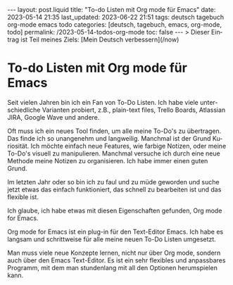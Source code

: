 #+LANGUAGE: de
#+OPTIONS: toc:nil  broken-links:mark

#+begin_export html
---
layout: post.liquid
title:  "To-do Listen mit Org mode für Emacs"
date: 2023-05-14 21:35
last_updated: 2023-06-22 21:51
tags: deutsch tagebuch org-mode emacs todo
categories: [deutsch, tagebuch, emacs, org-mode, todo]
permalink: /2023-05-14-todos-org-mode
toc: false
---
> Dieser Eintrag ist Teil meines Ziels: [Mein Deutsch verbessern](/now) 
#+end_export


* To-do Listen mit Org mode für Emacs

  Seit vielen Jahren bin ich ein Fan von To-Do Listen. Ich habe viele
  unterschiedliche Varianten probiert, z.B., plain-text files, Trello
  Boards, Atlassian JIRA, Google Wave und andere.

  Oft muss ich ein neues Tool finden, um alle meine To-Do's zu
  übertragen. Das finde ich so unangenehm und langweilig. Manchmal ist
  der Grund Kuriosität. Ich möchte einfach neue Features, wie farbige
  Notizen, oder meine To-Do's visuell zu manipulieren. Manchmal
  versuche ich durch eine neue Methode meine Notizen zu
  organisieren. Ich habe immer einen guten Grund.

  Im letzten Jahr oder so bin ich zu faul und zu müde geworden und
  suche jetzt etwas das einfach funktioniert, das schnell zu
  bearbeiten ist und das flexible ist.

  Ich glaube, ich habe etwas mit diesen Eigenschaften gefunden, Org
  mode for Emacs.

  Org mode for Emacs ist ein plug-in für den Text-Editor Emacs. Ich
  habe es langsam und schrittweise für alle meine neuen To-Do Listen
  umgesetzt.

  Man muss viele neue Konzepte lernen, nicht nur über Org mode,
  sondern auch über den Emacs Text-Editor. Es ist ein sehr flexibles
  und anpassbares Programm, mit dem man stundenlang mit all den
  Optionen herumspielen kann.

  
